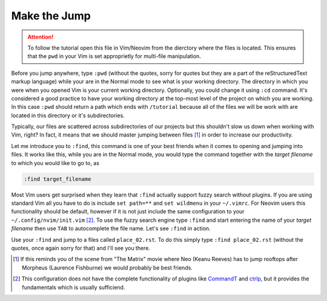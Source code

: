 .. -*- coding: utf-8 -*-

Make the Jump
=============

.. Attention::

  To follow the tutorial open this file in Vim/Neovim from the dierctory
  where the files is located. This ensures that the ``pwd`` in your Vim
  is set approprietly for multi-file manipulation.

Before you jump anywhere, type ``:pwd`` (without the quotes, sorry for
quotes but they are a part of the reStructuredText markup language)
while your are in the Normal mode to see what is your working directory.
The directory in which you were when you opened Vim is your current
working directory. Optionally, you could change it using ``:cd``
command. It's considered a good practice to have your working directory
at the top-most level of the project on which you are working. In this
case ``:pwd`` should return a path which ends with ``/tutorial`` because
all of the files we will be work with are located in this directory or
it's subdirectories.

Typically, our files are scattered across subdirectories of our projects
but this shouldn't slow us down when working with Vim, right? In fact,
it means that we should master jumping between files [1]_ in order to
increase our productivity.

Let me introduce you to ``:find``, this command is one of your best
friends when it comes to opening and jumping into files. It works like
this, while you are in the Normal mode, you would type the command
together with the *target filename* to which you would like to go to, as

.. code:: vim

  :find target_filename

Most Vim users get surprised when they learn that ``:find`` actually
support fuzzy search without plugins. If you are using standard Vim all
you have to do is include ``set path=**`` and ``set wildmenu`` in your
``~/.vimrc``. For Neovim users this functionality should be default,
however if it is not just include the same configuration to your
``~/.config/nvim/init.vim`` [2]_. To use the fuzzy search engine type
``:find`` and start entering the name of your *target filename* then use
``TAB`` to autocomplete the file name. Let's see ``:find`` in action.

Use your ``:find`` and jump to a files called ``place_02.rst``. To do
this simply type ``:find place_02.rst`` (without the quotes, once again
sorry for that) and I'll see you there.

.. [1] If this reminds you of the scene from "The Matrix" movie where
       Neo (Keanu Reeves) has to jump rooftops after Morpheus (Laurence
       Fishburne) we would probably be best friends.

.. [2] This configuration does not have the complete functionality of
       plugins like CommandT_ and ctrlp_, but it provides the
       fundamentals which is usually sufficiend.

.. _CommandT: https://github.com/wincent/Command-T
.. _ctrlp: https://github.com/ctrlpvim/ctrlp.vim
